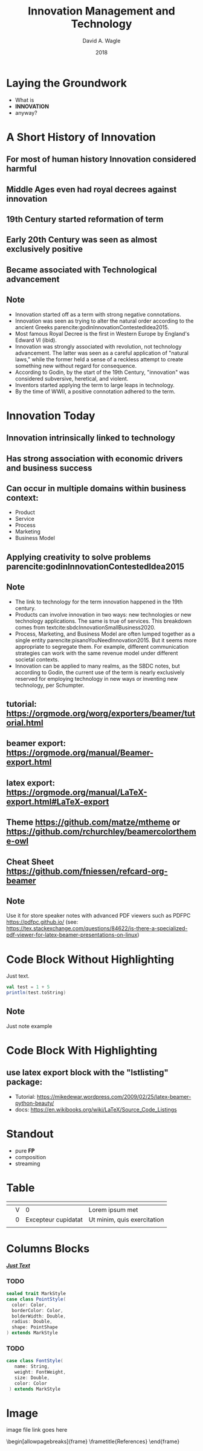 #+TITLE: Innovation Management and Technology
#+AUTHOR: David A. Wagle 
#+EMAIL:
#+DATE: 2018

 # #+INCLUDE: slide_preamble.org
#+LATEX_HEADER: \usepackage[style=apa,sortcites=true,sorting=nyt,backend=biber]{biblatex}
#+LATEX_HEADER: \DeclareLanguageMapping{american}{american-apa}
#+LATEX_HEADER: \addbibresource{/home/david/Documents/School/References/bibliography.bib}

#+LATEX_CLASS: beamer
#+LATEX_CLASS_OPTIONS: [10pt, presentation, colorlinks]

#+LATEX_HEADER: \usepackage[sfdefault]{plex-sans}

#+LATEX_HEADER: \usetheme[progressbar=frametitle]{Madrid}
#+LATEX_HEADER: \usecolortheme{beaver}

#+LATEX_HEADER: \usepackage{pgfpages}
\setbeameroption{show notes on second screen=right}



* Laying the Groundwork
  + What is
  + *INNOVATION* 
  + anyway?

* A Short History of Innovation
** For most of human history *Innovation* considered harmful
** Middle Ages even had royal decrees against *innovation*
** 19th Century started reformation of term
** Early 20th Century was seen as almost exclusively positive
** Became associated with Technological advancement

** Note
:PROPERTIES:
:BEAMER_ENV: note
:END:
\scriptsize
- Innovation started off as a term with strong negative connotations.
- Innovation was seen as trying to alter the natural order according to the ancient Greeks parencite:godinInnovationContestedIdea2015.
- Most famous Royal Decree is the first in Western Europe by England's Edward VI (ibid).   
- Innovation was strongly associated with revolution, not technology advancement. The latter was seen as a careful application of "natural laws," while the former held a sense of a reckless attempt to create something new without regard for consequence.
- According to Godin, by the start of the 19th Century, "innovation" was considered subversive, heretical, and violent. 
- Inventors started applying the term to large leaps in technology.
- By the time of WWII, a positive connotation adhered to the term.
\normalsize  
  
* Innovation Today
** *Innovation* intrinsically linked to technology
** Has strong association with economic drivers and business success
** Can occur in multiple domains within business context:
- Product
- Service
- Process
- Marketing
- Business Model
** Applying creativity to solve problems parencite:godinInnovationContestedIdea2015


** Note
:PROPERTIES:
#+BEAMER_ENV: note
:END:

\scriptsize
- The link to technology for the term innovation happened in the 19th century.
- Products can involve innovation in two ways: new technologies or new technology applications. The same is true of services. This breakdown comes from textcite:sbdcInnovationSmallBusiness2020.
- Process, Marketing, and Business Model are often lumped together as a single entity  parencite:pisanoYouNeedInnovation2015. But it seems more appropriate to segregate them. For example, different communication strategies can work with the same revenue model under different societal contexts.
- Innovation can be applied to many realms, as the SBDC notes, but according to Godin, the current use of the term is nearly exclusively reserved for employing technology in new ways or inventing new technology, per Schumpter.
  \normalsize

** tutorial: https://orgmode.org/worg/exporters/beamer/tutorial.html

** beamer export: https://orgmode.org/manual/Beamer-export.html

** latex export: https://orgmode.org/manual/LaTeX-export.html#LaTeX-export

** Theme https://github.com/matze/mtheme  or  https://github.com/rchurchley/beamercolortheme-owl

** Cheat Sheet  https://github.com/fniessen/refcard-org-beamer

** Note
 :PROPERTIES:
 :BEAMER_ENV: note
 :END:

Use it for store speaker notes with advanced PDF viewers such as PDFPC https://pdfpc.github.io/
(see: https://tex.stackexchange.com/questions/84622/is-there-a-specialized-pdf-viewer-for-latex-beamer-presentations-on-linux)


* Code Block Without Highlighting

Just text.

#+begin_src scala
val test = 1 + 5
println(test.toString)
#+end_src

** Note
 :PROPERTIES:
 :BEAMER_ENV: note
 :END:

Just note example

* Code Block With Highlighting

# properties with :BEAMER_OPT: fragile required to allow {lstlisting} works

** use latex export block with the "lstlisting" package:
- Tutorial: https://mikedewar.wordpress.com/2009/02/25/latex-beamer-python-beauty/
- docs: https://en.wikibooks.org/wiki/LaTeX/Source_Code_Listings

#+begin_export LaTeX

\begin{lstlisting}
// simple code example
def parseOpt[A: ClassTag](a: Any): Option[A] =
  a match {
    case a: A => Some(a)
    case _ => None
  }
}

def xxx[A](a: Int) = "000"
\end{lstlisting}

#+end_export

* Standout
  + pure *FP*
  + composition
  + streaming

* Table

#+LATEX: \def\arraystretch{1.4} % height of the row
#+ATTR_LATEX: :align |c|c|c|c| :font \large
|---------+------------+---------------------+------------------------------|
| \clm{a} | \clm{name} | \clm{long name}     | \clm{other}                  |
|---------+------------+---------------------+------------------------------|
| \row{b} | V          | 0                   | Lorem ipsum met              |
|---------+------------+---------------------+------------------------------|
| \row{c} | 0          | Excepteur cupidatat | Ut minim, quis  exercitation |
|         |            |                     |                              |
|---------+------------+---------------------+------------------------------|


* Columns Blocks

/_*Just Text*_/

*** TODO
    :PROPERTIES:
    :BEAMER_col: 0.45
    :BEAMER_env: block
    :END:
 #+begin_src scala :tangle yes
  sealed trait MarkStyle
  case class PointStyle(
    color: Color,
    borderColor: Color,
    bolderWidth: Double,
    radius: Double,
    shape: PointShape
  ) extends MarkStyle
 #+end_src

*** TODO
    :PROPERTIES:
    :BEAMER_col: 0.45
    :BEAMER_env: block
    :END:
 #+begin_src scala :tangle yes
  case class FontStyle(
     name: String,
     weight: FontWeight,
     size: Double,
     color: Color
   ) extends MarkStyle
 #+end_src


* Image
#+ATTR_LATEX: :height 3cm
image file link goes here



\begin[allowpagebreaks]{frame}
\frametitle{References}
\printbibliography[resetnumbers=false]
\end{frame}
